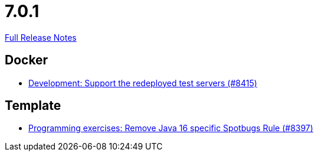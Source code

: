 // SPDX-FileCopyrightText: 2023 Artemis Changelog Contributors
//
// SPDX-License-Identifier: CC-BY-SA-4.0

= 7.0.1

link:https://github.com/ls1intum/Artemis/releases/tag/7.0.1[Full Release Notes]

== Docker

* link:https://www.github.com/ls1intum/Artemis/commit/520cd65e24a8bab5fd5e1b3ef99765a8982aeb3d/[Development: Support the redeployed test servers (#8415)]


== Template

* link:https://www.github.com/ls1intum/Artemis/commit/9457c3ad426ccdc5e8bae170fbd908b45f0a3d5c/[Programming exercises: Remove Java 16 specific Spotbugs Rule  (#8397)]
